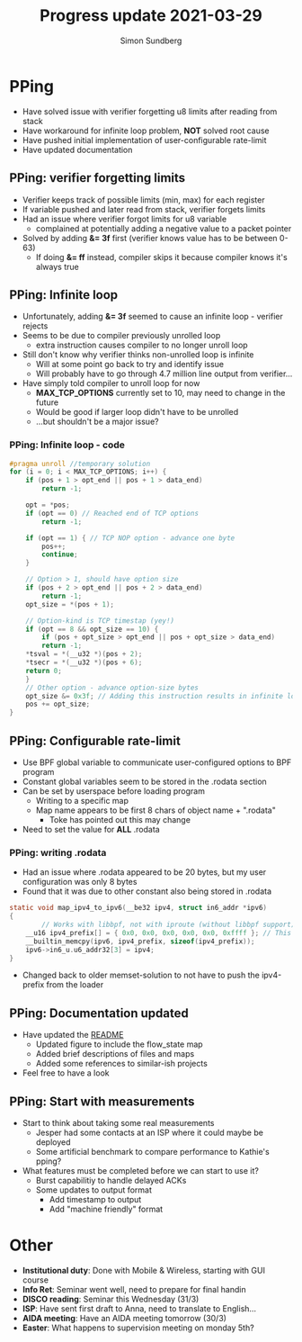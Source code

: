 #+TITLE: Progress update 2021-03-29
#+AUTHOR: Simon Sundberg

#+OPTIONS: ^:nil
#+REVEAL_INIT_OPTIONS: width:1500, height:900, slideNumber:"c/t"
#+REVEAL_ROOT: https://cdn.jsdelivr.net/npm/reveal.js

* PPing
- Have solved issue with verifier forgetting u8 limits after reading from stack
- Have workaround for infinite loop problem, *NOT* solved root cause
- Have pushed initial implementation of user-configurable rate-limit
- Have updated documentation

** PPing: verifier forgetting limits
- Verifier keeps track of possible limits (min, max) for each register
- If variable pushed and later read from stack, verifier forgets limits
- Had an issue where verifier forgot limits for u8 variable
  - complained at potentially adding a negative value to a packet pointer
- Solved by adding *&= 3f* first (verifier knows value has to be between 0-63)
  - If doing *&= ff* instead, compiler skips it because compiler knows it's always true

** PPing: Infinite loop
- Unfortunately, adding *&= 3f* seemed to cause an infinite loop - verifier rejects
- Seems to be due to compiler previously unrolled loop
  - extra instruction causes compiler to no longer unroll loop
- Still don't know why verifier thinks non-unrolled loop is infinite
  - Will at some point go back to try and identify issue
  - Will probably have to go through 4.7 million line output from verifier...
- Have simply told compiler to unroll loop for now
  - *MAX_TCP_OPTIONS* currently set to 10, may need to change in the future
  - Would be good if larger loop didn't have to be unrolled
  - ...but shouldn't be a major issue?


*** PPing: Infinite loop - code
#+BEGIN_SRC C
#pragma unroll //temporary solution
for (i = 0; i < MAX_TCP_OPTIONS; i++) {
    if (pos + 1 > opt_end || pos + 1 > data_end)
        return -1;

    opt = *pos;
    if (opt == 0) // Reached end of TCP options
        return -1;

    if (opt == 1) { // TCP NOP option - advance one byte
        pos++;
        continue;
    }

    // Option > 1, should have option size
    if (pos + 2 > opt_end || pos + 2 > data_end)
        return -1;
    opt_size = *(pos + 1);

    // Option-kind is TCP timestap (yey!)
    if (opt == 8 && opt_size == 10) {
        if (pos + opt_size > opt_end || pos + opt_size > data_end)
	    return -1;
	*tsval = *(__u32 *)(pos + 2);
	*tsecr = *(__u32 *)(pos + 6);
	return 0;
    }
    // Other option - advance option-size bytes
    opt_size &= 0x3f; // Adding this instruction results in infinite loop
    pos += opt_size;
}
#+END_SRC

** PPing: Configurable rate-limit
- Use BPF global variable to communicate user-configured options to BPF program
- Constant global variables seem to be stored in the .rodata section
- Can be set by userspace before loading program
  - Writing to a specific map
  - Map name appears to be first 8 chars of object name + ".rodata"
    - Toke has pointed out this may change
- Need to set the value for *ALL* .rodata

*** PPing: writing .rodata
- Had an issue where .rodata appeared to be 20 bytes, but my user configuration was only 8 bytes
- Found that it was due to other constant also being stored in .rodata

#+BEGIN_SRC C
static void map_ipv4_to_ipv6(__be32 ipv4, struct in6_addr *ipv6)
{
        // Works with libbpf, not with iproute (without libbpf support)
	__u16 ipv4_prefix[] = { 0x0, 0x0, 0x0, 0x0, 0x0, 0xffff }; // This constant is stored in .rodata 
	__builtin_memcpy(ipv6, ipv4_prefix, sizeof(ipv4_prefix));
	ipv6->in6_u.u6_addr32[3] = ipv4;
}
#+END_SRC
- Changed back to older memset-solution to not have to push the ipv4-prefix from the loader

** PPing: Documentation updated
- Have updated the [[https://github.com/simosund/bpf-examples/blob/pping_Add_Sampling/pping/README.md][README]]
  - Updated figure to include the flow_state map
  - Added brief descriptions of files and maps
  - Added some references to similar-ish projects
- Feel free to have a look

** PPing: Start with measurements
- Start to think about taking some real measurements
  - Jesper had some contacts at an ISP where it could maybe be deployed
  - Some artificial benchmark to compare performance to Kathie's pping?
- What features must be completed before we can start to use it?
  - Burst capabilitiy to handle delayed ACKs
  - Some updates to output format
    - Add timestamp to output
    - Add "machine friendly" format

* Other
- *Institutional duty*: Done with Mobile & Wireless, starting with GUI course
- *Info Ret*: Seminar went well, need to prepare for final handin
- *DISCO reading*: Seminar this Wednesday (31/3)
- *ISP*: Have sent first draft to Anna, need to translate to English...
- *AIDA meeting*: Have an AIDA meeting tomorrow (30/3)
- *Easter*: What happens to supervision meeting on monday 5th?
